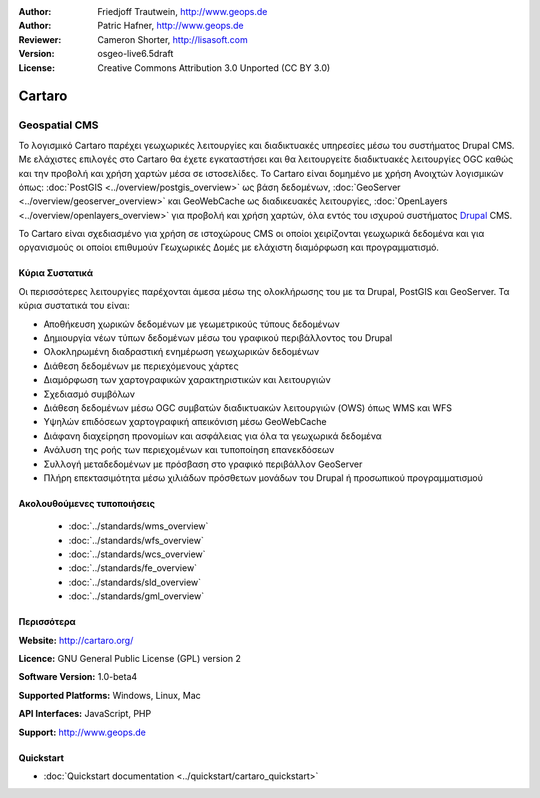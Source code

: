 :Author: Friedjoff Trautwein, http://www.geops.de
:Author: Patric Hafner, http://www.geops.de
:Reviewer: Cameron Shorter, http://lisasoft.com
:Version: osgeo-live6.5draft
:License: Creative Commons Attribution 3.0 Unported (CC BY 3.0)

.. image:: ../../images/project_logos/logo-cartaro.png
  :scale: 100%
  :alt: project logo
  :align: right
  :target: http://cartaro.org

Cartaro
================================================================================

Geospatial CMS
~~~~~~~~~~~~~~~~~~~~~~~~~~~~~~~~~~~~~~~~~~~~~~~~~~~~~~~~~~~~~~~~~~~~~~~~~~~~~~~~

Το λογισμικό Cartaro παρέχει γεωχωρικές λειτουργίες και διαδικτυακές υπηρεσίες μέσω του συστήματος Drupal CMS. Με ελάχιστες επιλογές στο Cartaro θα έχετε εγκαταστήσει και θα λειτουργείτε διαδικτυακές λειτουργίες OGC καθώς και την προβολή και χρήση χαρτών μέσα σε ιστοσελίδες. Το Cartaro είναι δομημένο με χρήση Ανοιχτών λογισμικών όπως: :doc:`PostGIS <../overview/postgis_overview>` ως βάση δεδομένων, :doc:`GeoServer <../overview/geoserver_overview>` και GeoWebCache ως διαδικευακές λειτουργίες, :doc:`OpenLayers <../overview/openlayers_overview>` για προβολή και χρήση χαρτών, όλα εντός του ισχυρού συστήματος `Drupal <http://drupal.org>`_ CMS.

To Cartaro είναι σχεδιασμένο για χρήση σε ιστοχώρους  CMS οι οποίοι χειρίζονται γεωχωρικά δεδομένα και για οργανισμούς οι οποίοι επιθυμούν Γεωχωρικές Δομές με ελάχιστη διαμόρφωση και προγραμματισμό.

.. image:: ../../images/screenshots/1024x768/cartaro_frontpage.png
  :scale: 50%
  :alt: Cartaro Frontpage
  :align: right

Κύρια Συστατικά
--------------------------------------------------------------------------------

Οι περισσότερες λειτουργίες παρέχονται άμεσα μέσω της ολοκλήρωσης του με τα Drupal, PostGIS και GeoServer. Τα κύρια συστατικά του είναι:

* Αποθήκευση χωρικών δεδομένων με γεωμετρικούς τύπους δεδομένων
* Δημιουργία νέων τύπων δεδομένων μέσω του γραφικού περιβάλλοντος του Drupal
* Ολοκληρωμένη διαδραστική ενημέρωση γεωχωρικών δεδομένων
* Διάθεση δεδομένων με περιεχόμενους χάρτες
* Διαμόρφωση των χαρτογραφικών χαρακτηριστικών και λειτουργιών
* Σχεδιασμό συμβόλων
* Διάθεση δεδομένων μέσω OGC συμβατών διαδικτυακών λειτουργιών (OWS) όπως WMS και WFS
* Υψηλών επιδόσεων χαρτογραφική απεικόνιση μέσω GeoWebCache
* Διάφανη διαχείρηση προνομίων και ασφάλειας για όλα τα γεωχωρικά δεδομένα
* Ανάλυση της ροής των περιεχομένων και τυποποίηση επανεκδόσεων
* Συλλογή μεταδεδομένων με πρόσβαση στο γραφικό περιβάλλον GeoServer
* Πλήρη επεκτασιμότητα μέσω χιλιάδων πρόσθετων μονάδων του Drupal ή προσωπικού προγραμματισμού

Ακολουθούμενες τυποποιήσεις
--------------------------------------------------------------------------------

  * :doc:`../standards/wms_overview`
  * :doc:`../standards/wfs_overview`
  * :doc:`../standards/wcs_overview`
  * :doc:`../standards/fe_overview`
  * :doc:`../standards/sld_overview` 
  * :doc:`../standards/gml_overview`

Περισσότερα
--------------------------------------------------------------------------------

**Website:** http://cartaro.org/

**Licence:** GNU General Public License (GPL) version 2

**Software Version:** 1.0-beta4

**Supported Platforms:** Windows, Linux, Mac

**API Interfaces:** JavaScript, PHP

**Support:** http://www.geops.de

Quickstart
--------------------------------------------------------------------------------
    
* :doc:`Quickstart documentation <../quickstart/cartaro_quickstart>`
